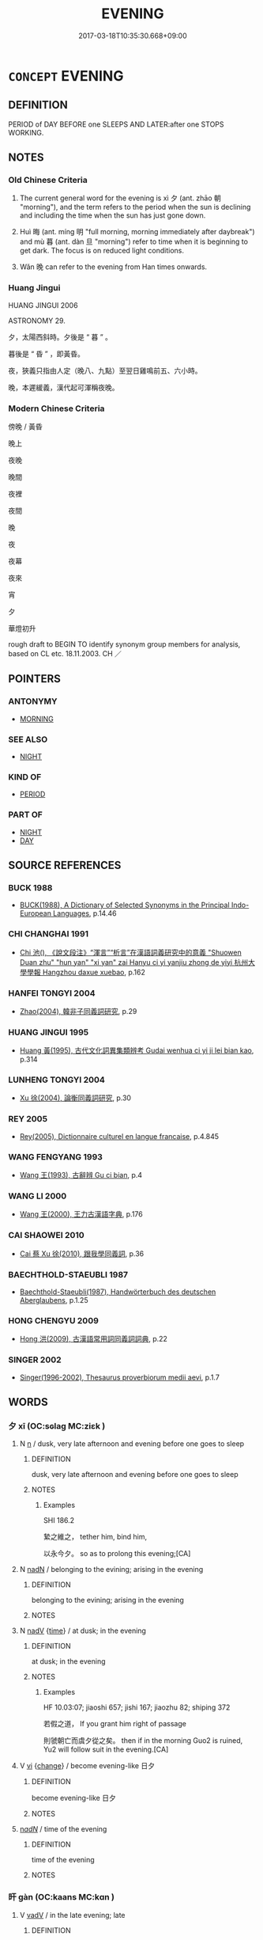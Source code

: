 # -*- mode: mandoku-tls-view -*-
#+TITLE: EVENING
#+DATE: 2017-03-18T10:35:30.668+09:00        
#+STARTUP: content
* =CONCEPT= EVENING
:PROPERTIES:
:CUSTOM_ID: uuid-5237cab8-ce48-463e-b3bc-278495674da5
:SYNONYM+:  NIGHT
:SYNONYM+:  LATE AFTERNOON
:SYNONYM+:  END OF DAY
:SYNONYM+:  CLOSE OF DAY
:SYNONYM+:  TWILIGHT
:SYNONYM+:  DUSK
:SYNONYM+:  NIGHTFALL
:SYNONYM+:  SUNSET
:SYNONYM+:  SUNDOWN
:SYNONYM+:  LITERARY EVE
:SYNONYM+:  EVENTIDE
:SYNONYM+:  EVENFALL
:SYNONYM+:  GLOAMING
:TR_ZH: 晚上
:TR_OCH: 夕
:END:
** DEFINITION

PERIOD of DAY BEFORE one SLEEPS AND LATER:after one STOPS WORKING.

** NOTES

*** Old Chinese Criteria
1. The current general word for the evening is xì 夕 (ant. zhāo 朝 "morning"), and the term refers to the period when the sun is declining and including the time when the sun has just gone down.

2. Huì 晦 (ant. míng 明 "full morning, morning immediately after daybreak") and mù 暮 (ant. dàn 旦 "morning") refer to time when it is beginning to get dark. The focus is on reduced light conditions.

3. Wǎn 晚 can refer to the evening from Han times onwards.

*** Huang Jingui
HUANG JINGUI 2006

ASTRONOMY 29.

夕，太陽西斜時。夕後是 “ 暮 ” 。

暮後是 “ 昏 ” ，即黃昏。

夜，狹義只指由人定（晚八、九點）至翌日雞鳴前五、六小時。

晚，本遲緩義，漢代起可渾稱夜晚。

*** Modern Chinese Criteria
傍晚 / 黃昏

晚上

夜晚

晚間

夜裡

夜間

晚

夜

夜幕

夜來

宵

夕

華燈初升

rough draft to BEGIN TO identify synonym group members for analysis, based on CL etc. 18.11.2003. CH ／

** POINTERS
*** ANTONYMY
 - [[tls:concept:MORNING][MORNING]]

*** SEE ALSO
 - [[tls:concept:NIGHT][NIGHT]]

*** KIND OF
 - [[tls:concept:PERIOD][PERIOD]]

*** PART OF
 - [[tls:concept:NIGHT][NIGHT]]
 - [[tls:concept:DAY][DAY]]

** SOURCE REFERENCES
*** BUCK 1988
 - [[cite:BUCK-1988][BUCK(1988), A Dictionary of Selected Synonyms in the Principal Indo-European Languages]], p.14.46

*** CHI CHANGHAI 1991
 - [[cite:CHI-CHANGHAI-1991][Chi 池(), 《說文段注》“渾言”“析言”在漢語詞義研究中的意義 "Shuowen Duan zhu" "hun yan" "xi yan" zai Hanyu ci yi yanjiu zhong de yiyi 杭州大學學報 Hangzhou daxue xuebao]], p.162

*** HANFEI TONGYI 2004
 - [[cite:HANFEI-TONGYI-2004][Zhao(2004), 韓非子同義詞研究]], p.29

*** HUANG JINGUI 1995
 - [[cite:HUANG-JINGUI-1995][Huang 黃(1995), 古代文化詞異集類辨考 Gudai wenhua ci yi ji lei bian kao]], p.314

*** LUNHENG TONGYI 2004
 - [[cite:LUNHENG-TONGYI-2004][Xu 徐(2004), 論衡同義詞研究]], p.30

*** REY 2005
 - [[cite:REY-2005][Rey(2005), Dictionnaire culturel en langue francaise]], p.4.845

*** WANG FENGYANG 1993
 - [[cite:WANG-FENGYANG-1993][Wang 王(1993), 古辭辨 Gu ci bian]], p.4

*** WANG LI 2000
 - [[cite:WANG-LI-2000][Wang 王(2000), 王力古漢語字典]], p.176

*** CAI SHAOWEI 2010
 - [[cite:CAI-SHAOWEI-2010][Cai 蔡 Xu 徐(2010), 跟我學同義詞]], p.36

*** BAECHTHOLD-STAEUBLI 1987
 - [[cite:BAECHTHOLD-STAEUBLI-1987][Baechthold-Staeubli(1987), Handwörterbuch des deutschen Aberglaubens]], p.1.25

*** HONG CHENGYU 2009
 - [[cite:HONG-CHENGYU-2009][Hong 洪(2009), 古漢語常用詞同義詞詞典]], p.22

*** SINGER 2002
 - [[cite:SINGER-2002][Singer(1996-2002), Thesaurus proverbiorum medii aevi]], p.1.7

** WORDS
   :PROPERTIES:
   :VISIBILITY: children
   :END:
*** 夕 xī (OC:sɢlaɡ MC:ziɛk )
:PROPERTIES:
:CUSTOM_ID: uuid-cebfb215-a04d-4a3c-bde2-1b99f016ece3
:Char+: 夕(36,0/3) 
:GY_IDS+: uuid-896037ed-8e31-43f6-af56-4758697caa68
:PY+: xī     
:OC+: sɢlaɡ     
:MC+: ziɛk     
:END: 
**** N [[tls:syn-func::#uuid-8717712d-14a4-4ae2-be7a-6e18e61d929b][n]] / dusk, very late afternoon and evening before one goes to sleep
:PROPERTIES:
:CUSTOM_ID: uuid-e7e65e39-6131-43f2-8aad-605b412ac344
:WARRING-STATES-CURRENCY: 2
:END:
****** DEFINITION

dusk, very late afternoon and evening before one goes to sleep

****** NOTES

******* Examples
SHI 186.2

 縶之維之， tether him, bind him,

 以永今夕。 so as to prolong this evening;[CA]

**** N [[tls:syn-func::#uuid-516d3836-3a0b-4fbc-b996-071cc48ba53d][nadN]] / belonging to the evining; arising in the evening
:PROPERTIES:
:CUSTOM_ID: uuid-68f900de-17ec-48da-8901-2e6dd56e3fb9
:END:
****** DEFINITION

belonging to the evining; arising in the evening

****** NOTES

**** N [[tls:syn-func::#uuid-91666c59-4a69-460f-8cd3-9ddbff370ae5][nadV]] {[[tls:sem-feat::#uuid-dd37c44b-5a41-45e6-a045-090d47ae4923][time]]} / at dusk;  in the evening
:PROPERTIES:
:CUSTOM_ID: uuid-10d5c4d6-77a1-4347-8914-3473175e9ce3
:WARRING-STATES-CURRENCY: 4
:END:
****** DEFINITION

at dusk;  in the evening

****** NOTES

******* Examples
HF 10.03:07; jiaoshi 657; jishi 167; jiaozhu 82; shiping 372

 若假之道， If you grant him right of passage

 則虢朝亡而虞夕從之矣。 then if in the morning Guo2 is ruined, Yu2 will follow suit in the evening.[CA]

**** V [[tls:syn-func::#uuid-c20780b3-41f9-491b-bb61-a269c1c4b48f][vi]] {[[tls:sem-feat::#uuid-3d95d354-0c16-419f-9baf-f1f6cb6fbd07][change]]} / become evening-like 日夕
:PROPERTIES:
:CUSTOM_ID: uuid-1f6fb4a4-b0b6-4464-be4e-4ed95b803607
:END:
****** DEFINITION

become evening-like 日夕

****** NOTES

****  [[tls:syn-func::#uuid-20a87134-926d-4be7-8815-246c1f7a9ca7][n/adN/]] / time of the evening
:PROPERTIES:
:CUSTOM_ID: uuid-643af79a-b0b3-4afe-8670-297c0155ad84
:END:
****** DEFINITION

time of the evening

****** NOTES

*** 旰 gàn (OC:kaans MC:kɑn )
:PROPERTIES:
:CUSTOM_ID: uuid-498a5426-8eef-42ce-907e-5f2c7b312b96
:Char+: 旰(72,3/7) 
:GY_IDS+: uuid-2a161120-b96c-47c0-a75f-46207a70f394
:PY+: gàn     
:OC+: kaans     
:MC+: kɑn     
:END: 
**** V [[tls:syn-func::#uuid-2a0ded86-3b04-4488-bb7a-3efccfa35844][vadV]] / in the late evening; late
:PROPERTIES:
:CUSTOM_ID: uuid-7161cece-2dc5-42b1-978d-a8dadd725dd0
:END:
****** DEFINITION

in the late evening; late

****** NOTES

******* Examples
ZUO Zhao zhuan 20.02 「楚君、大夫其旰食乎！」涆 he ruler of Ts 掗 o and his great officers will (now) take their meals late. � [CA]

**** V [[tls:syn-func::#uuid-c20780b3-41f9-491b-bb61-a269c1c4b48f][vi]] {[[tls:sem-feat::#uuid-da12432d-7ed6-4864-b7e5-4bb8eafe44b4][process]]} / become late evening
:PROPERTIES:
:CUSTOM_ID: uuid-7c8e7f8e-786b-4700-ac2a-cea53b5da9c7
:WARRING-STATES-CURRENCY: 2
:END:
****** DEFINITION

become late evening

****** NOTES

******* Examples
ZUO Ai zhuan 13.04

 「日旰矣，涆 he day is declining,

 大事未成， and its great matter is not yet settled; [CA]

*** 昔 xī (OC:sqaɡ MC:siɛk )
:PROPERTIES:
:CUSTOM_ID: uuid-9bd76d75-d6f5-413c-aa45-157114b8347b
:Char+: 昔(72,4/8) 
:GY_IDS+: uuid-50752804-ed23-4d4b-901e-c2e6b8bf005b
:PY+: xī     
:OC+: sqaɡ     
:MC+: siɛk     
:END: 
**** N [[tls:syn-func::#uuid-8717712d-14a4-4ae2-be7a-6e18e61d929b][n]] / evening [loan for 夕, one suspects, CHECK]
:PROPERTIES:
:CUSTOM_ID: uuid-8257c4d7-5c70-4194-96c5-ab1f57c9ca30
:WARRING-STATES-CURRENCY: 3
:END:
****** DEFINITION

evening [loan for 夕, one suspects, CHECK]

****** NOTES

******* Examples
GULIANG 辛卯昔 

Zhuang 通昔不寐

*** 晦 huì (OC:hmɯɯs MC:huo̝i )
:PROPERTIES:
:CUSTOM_ID: uuid-384c93b4-ea99-4c73-b48e-feeaa03c912a
:Char+: 晦(72,7/11) 
:GY_IDS+: uuid-c3ee337b-0587-4055-a3fe-368a07fd5cb6
:PY+: huì     
:OC+: hmɯɯs     
:MC+: huo̝i     
:END: 
**** N [[tls:syn-func::#uuid-8717712d-14a4-4ae2-be7a-6e18e61d929b][n]] / nighttime, evening
:PROPERTIES:
:CUSTOM_ID: uuid-6927f584-a92b-4bb7-a3a6-29fcf0ce8b0d
:END:
****** DEFINITION

nighttime, evening

****** NOTES

******* Nuance
This includes evening as well as night

******* Examples
GY Lu 2, 5.13; 1.205 明而動，晦而休 work during daytime and rest at night

*** 晚 wǎn (OC:monʔ MC:mi̯ɐn )
:PROPERTIES:
:CUSTOM_ID: uuid-213dfac6-e501-4582-bae0-f060dab611e2
:Char+: 晚(72,7/11) 
:GY_IDS+: uuid-3d16aa66-5b66-4b26-942c-f7c8eea90da9
:PY+: wǎn     
:OC+: monʔ     
:MC+: mi̯ɐn     
:END: 
**** N [[tls:syn-func::#uuid-8717712d-14a4-4ae2-be7a-6e18e61d929b][n]] / dusk[??Could that not also be interpreted as vi; see examples below][CA]
:PROPERTIES:
:CUSTOM_ID: uuid-b2e2564f-6563-4412-a6d9-e1ca49bcf35d
:WARRING-STATES-CURRENCY: 4
:END:
****** DEFINITION

dusk

[??Could that not also be interpreted as vi; see examples below][CA]

****** NOTES

******* Examples
HF 32.21:01; jiaoshi 493; jishi 638; jiaozhu 380; shiping 1107 

 然至日晚必歸饟者， But when evening comes they are sure to return home for supper.[CA]

**** N [[tls:syn-func::#uuid-516d3836-3a0b-4fbc-b996-071cc48ba53d][nadN]] / evening-
:PROPERTIES:
:CUSTOM_ID: uuid-45719240-4282-4554-8bff-21b8512700a6
:END:
****** DEFINITION

evening-

****** NOTES

**** N [[tls:syn-func::#uuid-91666c59-4a69-460f-8cd3-9ddbff370ae5][nadV]] / in the eventing
:PROPERTIES:
:CUSTOM_ID: uuid-9282798f-9f42-4974-ae2a-3cf6e9c58059
:END:
****** DEFINITION

in the eventing

****** NOTES

*** 晼 wǎn (OC:qonʔ MC:ʔi̯ɐn )
:PROPERTIES:
:CUSTOM_ID: uuid-1b263a60-70b4-437a-b285-bd57399588ef
:Char+: 晼(72,8/12) 
:GY_IDS+: uuid-59c60588-609d-4923-b2f7-4fc223c80a13
:PY+: wǎn     
:OC+: qonʔ     
:MC+: ʔi̯ɐn     
:END: 
**** V [[tls:syn-func::#uuid-c20780b3-41f9-491b-bb61-a269c1c4b48f][vi]] {[[tls:sem-feat::#uuid-da12432d-7ed6-4864-b7e5-4bb8eafe44b4][process]]} / become evening; become dark; (sun) go down
:PROPERTIES:
:CUSTOM_ID: uuid-f0114a51-78c0-4eaa-8b39-71efc5035e5d
:WARRING-STATES-CURRENCY: 2
:END:
****** DEFINITION

become evening; become dark; (sun) go down

****** NOTES

******* Nuance
WANGLI: 436

******* Examples
WENXUAN

*** 暝 míng (OC:meeŋ MC:meŋ )
:PROPERTIES:
:CUSTOM_ID: uuid-03b4bc8c-02c8-46a1-8d88-61592c1773a1
:Char+: 暝(72,10/14) 
:GY_IDS+: uuid-d130a327-6fa2-4e34-830d-041f6f7e5043
:PY+: míng     
:OC+: meeŋ     
:MC+: meŋ     
:END: 
**** N [[tls:syn-func::#uuid-8717712d-14a4-4ae2-be7a-6e18e61d929b][n]] / dusk
:PROPERTIES:
:CUSTOM_ID: uuid-345f268c-2501-4cfb-8e97-f1d790bc9664
:END:
****** DEFINITION

dusk

****** NOTES

**** V [[tls:syn-func::#uuid-c20780b3-41f9-491b-bb61-a269c1c4b48f][vi]] {[[tls:sem-feat::#uuid-3d95d354-0c16-419f-9baf-f1f6cb6fbd07][change]]} / become dusk
:PROPERTIES:
:CUSTOM_ID: uuid-5a0b5ba8-140c-4665-bc62-b218bf77db73
:END:
****** DEFINITION

become dusk

****** NOTES

*** 暮 mù (OC:maaɡs MC:muo̝ ) / 莫 mò (OC:maaɡ MC:mɑk )
:PROPERTIES:
:CUSTOM_ID: uuid-81bcad97-078d-41b0-98c4-f94d0ee55a20
:Char+: 暮(72,11/15) 
:Char+: 莫(140,7/13) 
:GY_IDS+: uuid-043e0760-7eaa-4dc7-be81-0330229245e7
:PY+: mù     
:OC+: maaɡs     
:MC+: muo̝     
:GY_IDS+: uuid-c274697f-12db-40b6-b2d5-11c779a53e87
:PY+: mò     
:OC+: maaɡ     
:MC+: mɑk     
:END: 
**** N [[tls:syn-func::#uuid-76be1df4-3d73-4e5f-bbc2-729542645bc8][nab]] {[[tls:sem-feat::#uuid-dd37c44b-5a41-45e6-a045-090d47ae4923][time]]} / dusk, nightfall
:PROPERTIES:
:CUSTOM_ID: uuid-7a7195c4-8c35-4e45-9630-cd2447367553
:END:
****** DEFINITION

dusk, nightfall

****** NOTES

******* Nuance
C: 暮食 dinner.

******* Examples
HF 32.18.11: (from morning to) nightfall, all day

**** N [[tls:syn-func::#uuid-9fda0181-1777-4402-a30f-1a136ab5fde1][npost-N]] / in the evening; from the evening onwards
:PROPERTIES:
:CUSTOM_ID: uuid-3adfddee-d94c-49b2-ac55-856d1ad346ad
:WARRING-STATES-CURRENCY: 4
:END:
****** DEFINITION

in the evening; from the evening onwards

****** NOTES

******* Examples
ZZ 29.1179

 晝拾橡栗， By day they would gather acorns and chestnuts, 

 暮栖木上， and at evening they would roost in their trees. [CA]

**** N [[tls:syn-func::#uuid-516d3836-3a0b-4fbc-b996-071cc48ba53d][nadN]] / evening-, dinner-time-
:PROPERTIES:
:CUSTOM_ID: uuid-0660f422-69c0-4cf3-964f-376d887127a4
:WARRING-STATES-CURRENCY: 3
:END:
****** DEFINITION

evening-, dinner-time-

****** NOTES

**** N [[tls:syn-func::#uuid-85043f3f-f41d-433b-8bea-c49352206a4e][nadS]] / in the evening; in the evenings
:PROPERTIES:
:CUSTOM_ID: uuid-2ef2fabe-1e7e-4ba0-ba0d-9b9039d84b6d
:END:
****** DEFINITION

in the evening; in the evenings

****** NOTES

*** 今夕 jīnxī (OC:krɯm sɢlaɡ MC:kim ziɛk )
:PROPERTIES:
:CUSTOM_ID: uuid-d424c65b-b32d-4c3c-89b3-ee05a3ec49f3
:Char+: 今(9,2/4) 夕(36,0/3) 
:GY_IDS+: uuid-dfc93eb5-edb4-49b5-93e7-afe643a085de uuid-896037ed-8e31-43f6-af56-4758697caa68
:PY+: jīn xī    
:OC+: krɯm sɢlaɡ    
:MC+: kim ziɛk    
:END: 
**** N [[tls:syn-func::#uuid-a8e89bab-49e1-4426-b230-0ec7887fd8b4][NP]] / OBI 4: tonight
:PROPERTIES:
:CUSTOM_ID: uuid-f3ae6bd3-071a-4687-9be9-5ffcaf492851
:END:
****** DEFINITION

OBI 4: tonight

****** NOTES

*** 日昃 rìzè (OC:mljiɡ tsrɯɡ MC:ȵit ʈʂɨk )
:PROPERTIES:
:CUSTOM_ID: uuid-57b0500a-021b-4acc-aaad-ca7a08e42a53
:Char+: 日(72,0/4) 昃(72,4/8) 
:GY_IDS+: uuid-58b18972-d7a6-4d6f-af93-63b7b798f08c uuid-206b3800-633f-47e8-8b62-7f32ff8475b7
:PY+: rì zè    
:OC+: mljiɡ tsrɯɡ    
:MC+: ȵit ʈʂɨk    
:END: 
**** N [[tls:syn-func::#uuid-db0698e7-db2f-4ee3-9a20-0c2b2e0cebf0][NPab]] {[[tls:sem-feat::#uuid-dd37c44b-5a41-45e6-a045-090d47ae4923][time]]} / late afternoon and evening
:PROPERTIES:
:CUSTOM_ID: uuid-56d84be9-aeb5-4d8d-8bc2-338775a78ed7
:END:
****** DEFINITION

late afternoon and evening

****** NOTES

*** 日暮 rìmù (OC:mljiɡ maaɡs MC:ȵit muo̝ )
:PROPERTIES:
:CUSTOM_ID: uuid-b7e095f3-9270-461c-aaaa-c7b0845e2770
:Char+: 日(72,0/4) 暮(72,11/15) 
:GY_IDS+: uuid-58b18972-d7a6-4d6f-af93-63b7b798f08c uuid-043e0760-7eaa-4dc7-be81-0330229245e7
:PY+: rì mù    
:OC+: mljiɡ maaɡs    
:MC+: ȵit muo̝    
:END: 
**** N [[tls:syn-func::#uuid-db0698e7-db2f-4ee3-9a20-0c2b2e0cebf0][NPab]] {[[tls:sem-feat::#uuid-dd37c44b-5a41-45e6-a045-090d47ae4923][time]]} / evening
:PROPERTIES:
:CUSTOM_ID: uuid-3e036670-e681-4a58-b532-53ca9ec6893f
:END:
****** DEFINITION

evening

****** NOTES

*** 薄暮 báomù (OC:baaɡ maaɡs MC:bɑk muo̝ )
:PROPERTIES:
:CUSTOM_ID: uuid-3c31da3c-8c10-49a7-abf2-f7f0695b6c59
:Char+: 薄(140,13/19) 暮(72,11/15) 
:GY_IDS+: uuid-670026be-71ac-43e4-8ab1-74d81ffd7609 uuid-043e0760-7eaa-4dc7-be81-0330229245e7
:PY+: báo mù    
:OC+: baaɡ maaɡs    
:MC+: bɑk muo̝    
:END: 
**** N [[tls:syn-func::#uuid-291cb04a-a7fc-4fcf-b676-a103aac9ed9a][NPadV]] / towards the evening
:PROPERTIES:
:CUSTOM_ID: uuid-05b219fa-f895-4f08-a311-2d850269fd83
:WARRING-STATES-CURRENCY: 3
:END:
****** DEFINITION

towards the evening

****** NOTES

*** 逮日 dàirì (OC:ɡ-lɯɯds mljiɡ MC:dəi ȵit )
:PROPERTIES:
:CUSTOM_ID: uuid-676f79b6-ed0c-4d83-ac20-bc72a9d9e3f1
:Char+: 逮(162,8/12) 日(72,0/4) 
:GY_IDS+: uuid-4a8d8b28-24d7-42e6-b245-0e150f87bc05 uuid-58b18972-d7a6-4d6f-af93-63b7b798f08c
:PY+: dài rì    
:OC+: ɡ-lɯɯds mljiɡ    
:MC+: dəi ȵit    
:END: 
**** N [[tls:syn-func::#uuid-a8e89bab-49e1-4426-b230-0ec7887fd8b4][NP]] / sundown
:PROPERTIES:
:CUSTOM_ID: uuid-666a84fe-650b-46fc-8388-959ef9f316ef
:WARRING-STATES-CURRENCY: 3
:END:
****** DEFINITION

sundown

****** NOTES

*** 夜 yè (OC:k-laɡs MC:jɣɛ )
:PROPERTIES:
:CUSTOM_ID: uuid-f273c61e-9b87-4471-a012-d93caadf1653
:Char+: 夜(36,5/8) 
:GY_IDS+: uuid-a77afa11-50b7-416a-853e-e10b12372781
:PY+: yè     
:OC+: k-laɡs     
:MC+: jɣɛ     
:END: 
**** N [[tls:syn-func::#uuid-8717712d-14a4-4ae2-be7a-6e18e61d929b][n]] / nightfall; evening
:PROPERTIES:
:CUSTOM_ID: uuid-2c5119e1-ab24-4658-b9a9-c8dbf7e17b55
:END:
****** DEFINITION

nightfall; evening

****** NOTES

** BIBLIOGRAPHY
bibliography:../core/tlsbib.bib
